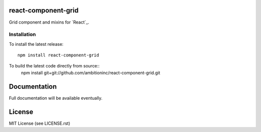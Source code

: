 react-component-grid
====================

Grid component and mixins for `React`_.

.. _React http://facebook.github.io/react/

Installation
------------
To install the latest release::

    npm install react-component-grid

To build the latest code directly from source::
    npm install git+git://github.com/ambitioninc/react-component-grid.git

Documentation
=============

Full documentation will be available eventually.

License
=======
MIT License (see LICENSE.rst)
